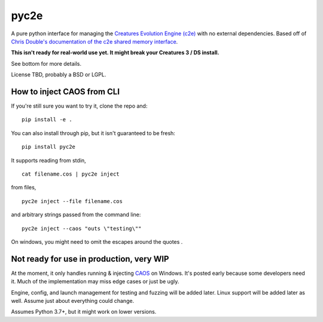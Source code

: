 =====
pyc2e
=====

A pure python interface for managing the
`Creatures Evolution Engine (c2e) <https://creatures.wiki/Creatures_Evolution_Engine>`_
with no external dependencies. Based off of
`Chris Double's documentation of the c2e shared memory interface <http://double.nz/creatures/developer/sharedmemory.htm>`_.

**This isn't ready for real-world use yet. It might break your Creatures 3 / DS install.**

See bottom for more details.

License TBD, probably a BSD or LGPL.


---------------------------
How to inject CAOS from CLI
---------------------------

If you're still sure you want to try it, clone the repo and::

    pip install -e .

You can also install through pip, but it isn't guaranteed to be fresh: ::

    pip install pyc2e

It supports reading from stdin, ::

    cat filename.cos | pyc2e inject


from files, ::

    pyc2e inject --file filename.cos

and arbitrary strings passed from the command line: ::

    pyc2e inject --caos "outs \"testing\""

On windows, you might need to omit the escapes around the quotes  .

-----------------------------------------
Not ready for use in production, very WIP
-----------------------------------------

At the moment, it only handles running & injecting `CAOS <https://creatures.wiki/CAOS>`_ on Windows.
It's posted early because some developers need it. Much of the implementation may miss edge cases or just be ugly.

Engine, config, and launch management for testing and fuzzing will be added later. Linux support will be
added later as well. Assume just about everything could change.

Assumes Python 3.7+, but it might work on lower versions.